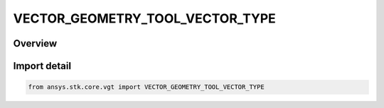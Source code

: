 VECTOR_GEOMETRY_TOOL_VECTOR_TYPE
================================

.. py:class:: VECTOR_GEOMETRY_TOOL_VECTOR_TYPE

   IntEnum


.. py:currentmodule:: ansys.stk.core.vgt

Overview
--------

Import detail
-------------

.. code-block:: python

    from ansys.stk.core.vgt import VECTOR_GEOMETRY_TOOL_VECTOR_TYPE


